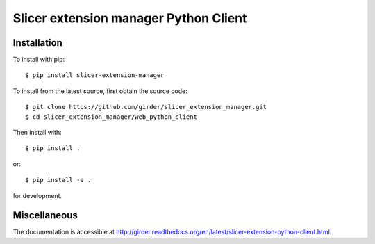 Slicer extension manager Python Client
======================================

Installation
--------------------------------------

To install with pip::

    $ pip install slicer-extension-manager

To install from the latest source, first obtain the source code::

    $ git clone https://github.com/girder/slicer_extension_manager.git
    $ cd slicer_extension_manager/web_python_client

Then install with::

    $ pip install .

or::

    $ pip install -e .

for development.

Miscellaneous
--------------------------------------

The documentation is accessible at http://girder.readthedocs.org/en/latest/slicer-extension-python-client.html.

